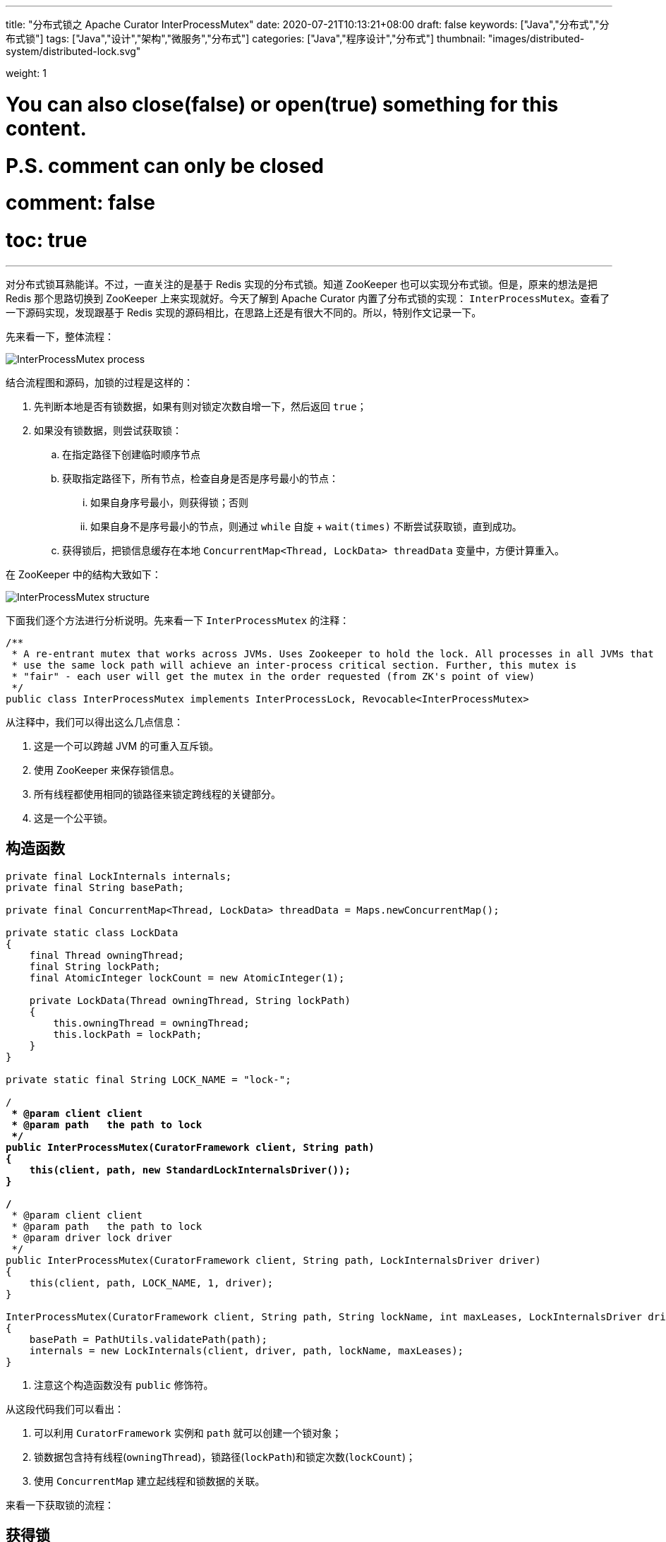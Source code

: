 ---
title: "分布式锁之 Apache Curator InterProcessMutex"
date: 2020-07-21T10:13:21+08:00
draft: false
keywords: ["Java","分布式","分布式锁"]
tags: ["Java","设计","架构","微服务","分布式"]
categories: ["Java","程序设计","分布式"]
thumbnail: "images/distributed-system/distributed-lock.svg"

weight: 1

# You can also close(false) or open(true) something for this content.
# P.S. comment can only be closed
# comment: false
# toc: true
---

:source-highlighter: pygments
:pygments-style: monokai
:pygments-linenums-mode: table
:source_attr: indent=0,subs="attributes,verbatim,quotes"
:image_attr: align=center

对分布式锁耳熟能详。不过，一直关注的是基于 Redis 实现的分布式锁。知道 ZooKeeper 也可以实现分布式锁。但是，原来的想法是把 Redis 那个思路切换到 ZooKeeper 上来实现就好。今天了解到 Apache Curator 内置了分布式锁的实现： `InterProcessMutex`。查看了一下源码实现，发现跟基于 Redis 实现的源码相比，在思路上还是有很大不同的。所以，特别作文记录一下。

先来看一下，整体流程：

image:/images/distributed-system/InterProcessMutex-process.png[{image_attr}]

结合流程图和源码，加锁的过程是这样的：

. 先判断本地是否有锁数据，如果有则对锁定次数自增一下，然后返回 `true`；
. 如果没有锁数据，则尝试获取锁：
.. 在指定路径下创建临时顺序节点
.. 获取指定路径下，所有节点，检查自身是否是序号最小的节点：
... 如果自身序号最小，则获得锁；否则
... 如果自身不是序号最小的节点，则通过 `while` 自旋 + `wait(times)` 不断尝试获取锁，直到成功。
.. 获得锁后，把锁信息缓存在本地 `ConcurrentMap<Thread, LockData> threadData` 变量中，方便计算重入。

在 ZooKeeper 中的结构大致如下：

image:/images/distributed-system/InterProcessMutex-structure.png[{image_attr}]

下面我们逐个方法进行分析说明。先来看一下 `InterProcessMutex` 的注释：

[source,java,{source_attr}]
----
/**
 * A re-entrant mutex that works across JVMs. Uses Zookeeper to hold the lock. All processes in all JVMs that
 * use the same lock path will achieve an inter-process critical section. Further, this mutex is
 * "fair" - each user will get the mutex in the order requested (from ZK's point of view)
 */
public class InterProcessMutex implements InterProcessLock, Revocable<InterProcessMutex>
----

从注释中，我们可以得出这么几点信息：

. 这是一个可以跨越 JVM 的可重入互斥锁。
. 使用 ZooKeeper 来保存锁信息。
. 所有线程都使用相同的锁路径来锁定跨线程的关键部分。
. 这是一个公平锁。

== 构造函数

[source,java,{source_attr}]
----
    private final LockInternals internals;
    private final String basePath;

    private final ConcurrentMap<Thread, LockData> threadData = Maps.newConcurrentMap();

    private static class LockData
    {
        final Thread owningThread;
        final String lockPath;
        final AtomicInteger lockCount = new AtomicInteger(1);

        private LockData(Thread owningThread, String lockPath)
        {
            this.owningThread = owningThread;
            this.lockPath = lockPath;
        }
    }

    private static final String LOCK_NAME = "lock-";

    /**
     * @param client client
     * @param path   the path to lock
     */
    public InterProcessMutex(CuratorFramework client, String path)
    {
        this(client, path, new StandardLockInternalsDriver());
    }

    /**
     * @param client client
     * @param path   the path to lock
     * @param driver lock driver
     */
    public InterProcessMutex(CuratorFramework client, String path, LockInternalsDriver driver)
    {
        this(client, path, LOCK_NAME, 1, driver);
    }

    InterProcessMutex(CuratorFramework client, String path, String lockName, int maxLeases, LockInternalsDriver driver) // <1>
    {
        basePath = PathUtils.validatePath(path);
        internals = new LockInternals(client, driver, path, lockName, maxLeases);
    }
----
<1> 注意这个构造函数没有 `public` 修饰符。

从这段代码我们可以看出：

. 可以利用 `CuratorFramework` 实例和 `path` 就可以创建一个锁对象；
. 锁数据包含持有线程(`owningThread`)，锁路径(`lockPath`)和锁定次数(`lockCount`)；
. 使用 `ConcurrentMap` 建立起线程和锁数据的关联。

来看一下获取锁的流程：

== 获得锁

=== `acquire` 方法

[source,java,{source_attr}]
----
    /**
     * Acquire the mutex - blocking until it's available. Note: the same thread
     * can call acquire re-entrantly. Each call to acquire must be balanced by a call
     * to {@link #release()}
     *
     * @throws Exception ZK errors, connection interruptions
     */
    @Override
    public void acquire() throws Exception
    {
        if ( !internalLock(-1, null) )
        {
            throw new IOException("Lost connection while trying to acquire lock: " + basePath);
        }
    }

    /**
     * Acquire the mutex - blocks until it's available or the given time expires. Note: the same thread
     * can call acquire re-entrantly. Each call to acquire that returns true must be balanced by a call
     * to {@link #release()}
     *
     * @param time time to wait
     * @param unit time unit
     * @return true if the mutex was acquired, false if not
     * @throws Exception ZK errors, connection interruptions
     */
    @Override
    public boolean acquire(long time, TimeUnit unit) throws Exception
    {
        return internalLock(time, unit);
    }
----

这里面有一点需要注意：__the same thread can call acquire re-entrantly. Each call to acquire must be balanced by a call to {@link #release()}.(相同线程可以重复调用 `acquire`，但是每次调用 `acquire`，也必须有对应的 `release` 方法。)__这点跟 Java 的 `ReentrantLock` 语义是相同的。

由于两个 `acquire` 方法都调用了 `internalLock` 方法，我们来看一下这个方法：

=== `internalLock` 方法

[source,java,{source_attr}]
----
    private boolean internalLock(long time, TimeUnit unit) throws Exception
    {
        /*
           Note on concurrency: a given lockData instance
           can be only acted on by a single thread so locking isn't necessary
        */

        Thread currentThread = Thread.currentThread();

        LockData lockData = threadData.get(currentThread);
        if ( lockData != null )
        {
            // re-entering
            lockData.lockCount.incrementAndGet();
            return true;
        }

        String lockPath = internals.attemptLock(time, unit, getLockNodeBytes());
        if ( lockPath != null )
        {
            LockData newLockData = new LockData(currentThread, lockPath);
            threadData.put(currentThread, newLockData);
            return true;
        }

        return false;
    }
----

这段代码，就可以看出 `InterProcessMutex` 对重入的处理：针对对应的锁数据自增调用次数，然后直接返回 `true`。

如果没有则尝试去获取锁，成功后将锁数据放入到上面提到的 `threadData` 变量中。

在上面介绍构造函数时，在构造函数创建了 `internals` 对象，接下来看一下 `attemptLock` 方法。

=== `attemptLock` 方法

.`org.apache.curator.framework.recipes.locks.LockInternals#attemptLock`
[source,java,{source_attr}]
----
    String attemptLock(long time, TimeUnit unit, byte[] lockNodeBytes) throws Exception
    {
        final long      startMillis = System.currentTimeMillis();
        final Long      millisToWait = (unit != null) ? unit.toMillis(time) : null;
        final byte[]    localLockNodeBytes = (revocable.get() != null) ? new byte[0] : lockNodeBytes;
        int             retryCount = 0;

        String          ourPath = null;
        boolean         hasTheLock = false;
        boolean         isDone = false;
        while ( !isDone )
        {
            isDone = true;

            try
            {
                ourPath = driver.createsTheLock(client, path, localLockNodeBytes);
                hasTheLock = internalLockLoop(startMillis, millisToWait, ourPath);
            }
            catch ( KeeperException.NoNodeException e )
            {
                // gets thrown by StandardLockInternalsDriver when it can't find the lock node
                // this can happen when the session expires, etc. So, if the retry allows, just try it all again
                if ( client.getZookeeperClient().getRetryPolicy().allowRetry(retryCount++, System.currentTimeMillis() - startMillis, RetryLoop.getDefaultRetrySleeper()) )
                {
                    isDone = false;
                }
                else
                {
                    throw e;
                }
            }
        }

        if ( hasTheLock )
        {
            return ourPath;
        }

        return null;
    }
----

这个方法中，可以看出获取锁要进行：

. 创建锁节点
. 调用 `internalLockLoop` 获取锁

这里还通过 `while` 循环来达到重试效果。

先来看一下是如何创建锁节点的：

=== `createsTheLock` 方法

.`org.apache.curator.framework.recipes.locks.StandardLockInternalsDriver#createsTheLock`
[source,java,{source_attr}]
----
    @Override
    public String createsTheLock(CuratorFramework client, String path, byte[] lockNodeBytes) throws Exception
    {
        String ourPath;
        if ( lockNodeBytes != null )
        {
            ourPath = client.create().creatingParentContainersIfNeeded().withProtection().withMode(CreateMode.EPHEMERAL_SEQUENTIAL).forPath(path, lockNodeBytes);
        }
        else
        {
            ourPath = client.create().creatingParentContainersIfNeeded().withProtection().withMode(CreateMode.EPHEMERAL_SEQUENTIAL).forPath(path);
        }
        return ourPath;
    }
----

这里就是通过 `CuratorFramework` 实例来创建 `CreateMode.EPHEMERAL_SEQUENTIAL` 类型的节点。

再来看一下 `internalLockLoop` 方法

=== `internalLockLoop` 方法

.`org.apache.curator.framework.recipes.locks.LockInternals#internalLockLoop`
[source,java,{source_attr}]
----
    private boolean internalLockLoop(long startMillis, Long millisToWait, String ourPath) throws Exception
    {
        boolean     haveTheLock = false;
        boolean     doDelete = false;
        try
        {
            if ( revocable.get() != null )
            {
                client.getData().usingWatcher(revocableWatcher).forPath(ourPath);
            }

            while ( (client.getState() === CuratorFrameworkState.STARTED) && !haveTheLock )
            {
                List<String>        children = getSortedChildren();
                String              sequenceNodeName = ourPath.substring(basePath.length() + 1); // +1 to include the slash

                PredicateResults    predicateResults = driver.getsTheLock(client, children, sequenceNodeName, maxLeases);
                if ( predicateResults.getsTheLock() )
                {
                    haveTheLock = true;
                }
                else
                {
                    String  previousSequencePath = basePath + "/" + predicateResults.getPathToWatch();

                    synchronized(this)
                    {
                        try
                        {
                            // use getData() instead of exists() to avoid leaving unneeded watchers which is a type of resource leak
                            client.getData().usingWatcher(watcher).forPath(previousSequencePath);
                            if ( millisToWait != null )
                            {
                                millisToWait -= (System.currentTimeMillis() - startMillis);
                                startMillis = System.currentTimeMillis();
                                if ( millisToWait <= 0 )
                                {
                                    doDelete = true;    // timed out - delete our node
                                    break;
                                }

                                wait(millisToWait);
                            }
                            else
                            {
                                wait();
                            }
                        }
                        catch ( KeeperException.NoNodeException e )
                        {
                            // it has been deleted (i.e. lock released). Try to acquire again
                        }
                    }
                }
            }
        }
        catch ( Exception e )
        {
            ThreadUtils.checkInterrupted(e);
            doDelete = true;
            throw e;
        }
        finally
        {
            if ( doDelete )
            {
                deleteOurPath(ourPath);
            }
        }
        return haveTheLock;
    }
----

这个方法是 `InterProcessMutex` 锁最关键的一个方法：

. 它使用 `while` 自旋实现了不断尝试获得锁；
. 为了避免不必要的自旋浪费资源，使用 `wait(time)` 来“限时”等待；
. 如果超时，则结束循环，删除节点信息。

这个方法中，有一行代码要特别注意，D瓜哥把上下文相关的代码都整理出来：

.`org.apache.curator.framework.recipes.locks.LockInternals#internalLockLoop`
[source,java,{source_attr}]
----
String  previousSequencePath = basePath + "/" + predicateResults.getPathToWatch();

// 注意下面这行代码
client.getData().usingWatcher(watcher).forPath(previousSequencePath);

// watcher 变量对应的
private final Watcher watcher = new Watcher()
{
    @Override
    public void process(WatchedEvent event)
    {
        client.postSafeNotify(LockInternals.this);
    }
};

// org.apache.curator.framework.CuratorFramework#postSafeNotify 的代码
default CompletableFuture<Void> postSafeNotify(Object monitorHolder)
{
    return runSafe(() -> {
        synchronized(monitorHolder) {
            monitorHolder.notifyAll();
        }
    });
}
----

这行关键的代码的意思是：监听上一个节点（排序后前一个节点）的变化。因为在 `internalLockLoop` 方法中调用了 `wait(time)` 方法，将运行线程等待；所以，需要一个唤醒操作。而这个监听事件就实现了唤醒操作。

监听上一个节点变化是为了防止羊群效应的出现。因为只有一个线程获得锁，过多线程唤醒只会造成无用的操作，浪费资源。

这里有一个需要深入思考的点：如果前一个节点删除，这个线程还会被唤醒吗？答案是可以的。逻辑这样的：前一个节点删除，必然触发一个事件，这个事件就可以唤醒已经等待的线程；线程就会做一个循环，检查是否能获得锁，如果可以就结束循环；如果不可以，则会再次选择前一个节点注册监听器，然后进入等待状态。

来看一下它如何获取孩子节点的：

=== `getSortedChildren` 方法

.`org.apache.curator.framework.recipes.locks.LockInternals#getSortedChildren`
[source,java,{source_attr}]
----
    public static List<String> getSortedChildren(CuratorFramework client, String basePath, final String lockName, final LockInternalsSorter sorter) throws Exception
    {
        try
        {
            List<String> children = client.getChildren().forPath(basePath);
            List<String> sortedList = Lists.newArrayList(children);
            Collections.sort
            (
                sortedList,
                new Comparator<String>()
                {
                    @Override
                    public int compare(String lhs, String rhs)
                    {
                        return sorter.fixForSorting(lhs, lockName).compareTo(sorter.fixForSorting(rhs, lockName));
                    }
                }
            );
            return sortedList;
        }
        catch ( KeeperException.NoNodeException ignore )
        {
            return Collections.emptyList();
        }
    }

    List<String> getSortedChildren() throws Exception
    {
        return getSortedChildren(client, basePath, lockName, driver);
    }
----

这个方法也比较简单，获取所有孩子节点，然后对其进行排序，返回排序后的结果。

再来看看 `getsTheLock` 方法：

=== `getsTheLock` 方法

.`org.apache.curator.framework.recipes.locks.StandardLockInternalsDriver#getsTheLock`
[source,java,{source_attr}]
----
    @Override
    public PredicateResults getsTheLock(CuratorFramework client, List<String> children, String sequenceNodeName, int maxLeases) throws Exception
    {
        int             ourIndex = children.indexOf(sequenceNodeName);
        validateOurIndex(sequenceNodeName, ourIndex);

        boolean         getsTheLock = ourIndex < maxLeases;
        String          pathToWatch = getsTheLock ? null : children.get(ourIndex - maxLeases);

        return new PredicateResults(pathToWatch, getsTheLock);
    }
----

初次看这个方法，还有些懵逼。从上往下捋下来，现在看其实很简单，对一个排过序的数组，检查自己是否是第一个节点，如果是就表示自身是最小节点，获得锁。

上面还有超时后删除节点的操作，也顺道看一下：

=== `deleteOurPath` 方法

[source,java,{source_attr}]
----
    private void deleteOurPath(String ourPath) throws Exception
    {
        try
        {
            client.delete().guaranteed().forPath(ourPath);
        }
        catch ( KeeperException.NoNodeException e )
        {
            // ignore - already deleted (possibly expired session, etc.)
        }
    }
----

这个方法很简单，就是直接删除自身节点信息。


== 释放锁

=== `release` 方法

.`org.apache.curator.framework.recipes.locks.InterProcessMutex#release`
[source,java,{source_attr}]
----
    /**
     * Perform one release of the mutex if the calling thread is the same thread that acquired it. If the
     * thread had made multiple calls to acquire, the mutex will still be held when this method returns.
     *
     * @throws Exception ZK errors, interruptions, current thread does not own the lock
     */
    @Override
    public void release() throws Exception
    {
        /*
            Note on concurrency: a given lockData instance
            can be only acted on by a single thread so locking isn't necessary
         */

        Thread currentThread = Thread.currentThread();
        LockData lockData = threadData.get(currentThread);
        if ( lockData === null )
        {
            throw new IllegalMonitorStateException("You do not own the lock: " + basePath);
        }

        int newLockCount = lockData.lockCount.decrementAndGet();
        if ( newLockCount > 0 )
        {
            return;
        }
        if ( newLockCount < 0 )
        {
            throw new IllegalMonitorStateException("Lock count has gone negative for lock: " + basePath);
        }
        try
        {
            internals.releaseLock(lockData.lockPath);
        }
        finally
        {
            threadData.remove(currentThread);
        }
    }
----

因为是重入锁，所以需要将锁定次数减少到零才能彻底释放锁。

=== `releaseLock` 方法

.`org.apache.curator.framework.recipes.locks.LockInternals#releaseLock`
[source,java,{source_attr}]
----
    final void releaseLock(String lockPath) throws Exception
    {
        client.removeWatchers();
        revocable.set(null);
        deleteOurPath(lockPath);
    }
----

释放锁也很简单，删除节点上的监听器，删除节点即可。

== 总结

由于 ZooKeeper 本身支持创建顺序节点，所以可以监听前一个节点，这样就可以打打减少事件传播的广度，减少无用的唤醒。这一点是和基于 Redis 实现的分布式锁有很大的区别。

另外，ZooKeeper 是一个 CP 系统，支持操作正确返回，就不需要考虑系统一致性问题。这一点和基于 Redis 实现的分布式锁也有很大的区别。

== 参考资料

. https://redis.io/topics/distlock[Distributed locks with Redis – Redis^]
. https://martin.kleppmann.com/2016/02/08/how-to-do-distributed-locking.html[How to do distributed locking — Martin Kleppmann’s blog^]
. https://blog.staynoob.cn/post/2019/03/is-distributed-lock-safe/[分布式锁真的“安全”吗？ - 许炎的个人博客^] -- 这篇文章非常棒！
. https://www.cnblogs.com/shileibrave/p/9854921.html[Apache Curator之InterProcessMutex源码分析（四） - shileishmily - 博客园^]
. https://curator.apache.org/[Apache Curator^]
. https://juejin.im/post/5bbb0d8df265da0abd3533a5[再有人问你分布式锁，这篇文章扔给他 - 掘金^]
. https://zhuanlan.zhihu.com/p/60007452[【分布式】基于ZooKeeper的分布式锁（一） - 知乎^]
. https://zhuanlan.zhihu.com/p/60779842[【分布式】基于ZooKeeper的分布式锁（二） - 知乎^]